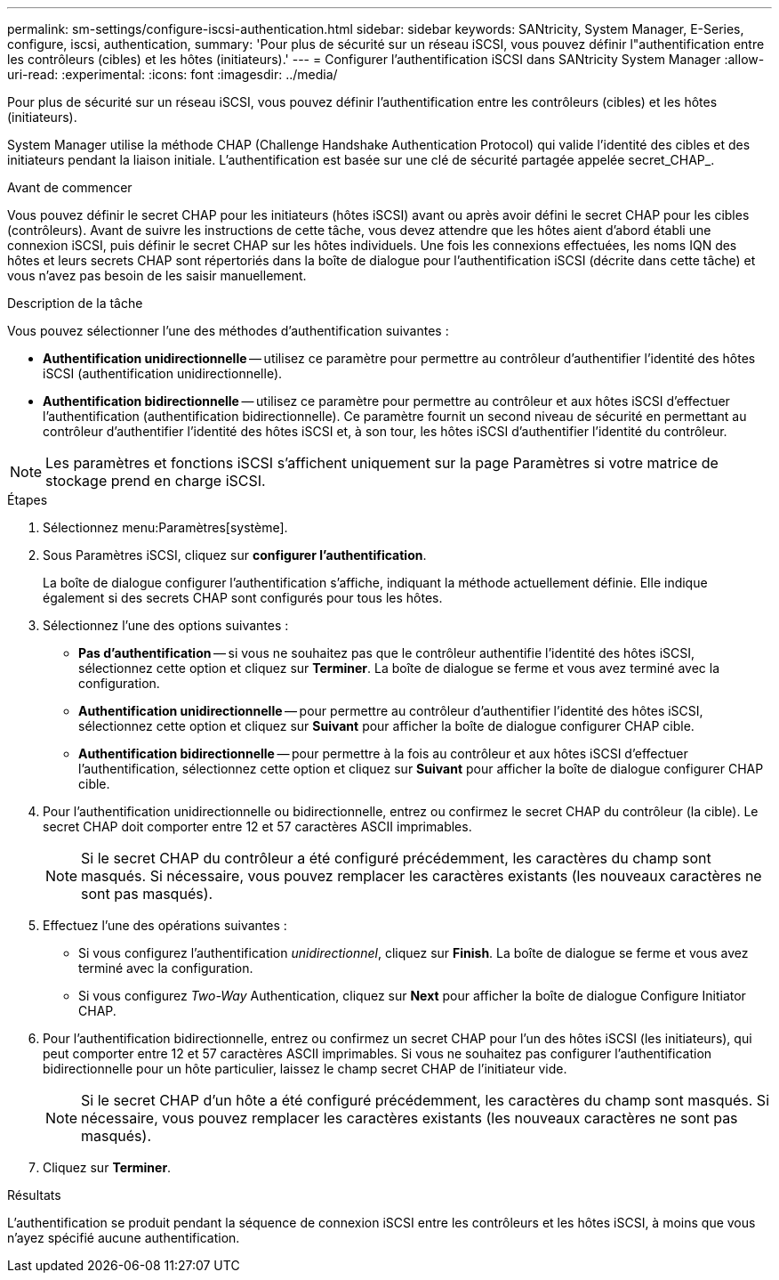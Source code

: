 ---
permalink: sm-settings/configure-iscsi-authentication.html 
sidebar: sidebar 
keywords: SANtricity, System Manager, E-Series, configure, iscsi, authentication, 
summary: 'Pour plus de sécurité sur un réseau iSCSI, vous pouvez définir l"authentification entre les contrôleurs (cibles) et les hôtes (initiateurs).' 
---
= Configurer l'authentification iSCSI dans SANtricity System Manager
:allow-uri-read: 
:experimental: 
:icons: font
:imagesdir: ../media/


[role="lead"]
Pour plus de sécurité sur un réseau iSCSI, vous pouvez définir l'authentification entre les contrôleurs (cibles) et les hôtes (initiateurs).

System Manager utilise la méthode CHAP (Challenge Handshake Authentication Protocol) qui valide l'identité des cibles et des initiateurs pendant la liaison initiale. L'authentification est basée sur une clé de sécurité partagée appelée secret_CHAP_.

.Avant de commencer
Vous pouvez définir le secret CHAP pour les initiateurs (hôtes iSCSI) avant ou après avoir défini le secret CHAP pour les cibles (contrôleurs). Avant de suivre les instructions de cette tâche, vous devez attendre que les hôtes aient d'abord établi une connexion iSCSI, puis définir le secret CHAP sur les hôtes individuels. Une fois les connexions effectuées, les noms IQN des hôtes et leurs secrets CHAP sont répertoriés dans la boîte de dialogue pour l'authentification iSCSI (décrite dans cette tâche) et vous n'avez pas besoin de les saisir manuellement.

.Description de la tâche
Vous pouvez sélectionner l'une des méthodes d'authentification suivantes :

* *Authentification unidirectionnelle* -- utilisez ce paramètre pour permettre au contrôleur d'authentifier l'identité des hôtes iSCSI (authentification unidirectionnelle).
* *Authentification bidirectionnelle* -- utilisez ce paramètre pour permettre au contrôleur et aux hôtes iSCSI d'effectuer l'authentification (authentification bidirectionnelle). Ce paramètre fournit un second niveau de sécurité en permettant au contrôleur d'authentifier l'identité des hôtes iSCSI et, à son tour, les hôtes iSCSI d'authentifier l'identité du contrôleur.


[NOTE]
====
Les paramètres et fonctions iSCSI s'affichent uniquement sur la page Paramètres si votre matrice de stockage prend en charge iSCSI.

====
.Étapes
. Sélectionnez menu:Paramètres[système].
. Sous Paramètres iSCSI, cliquez sur *configurer l'authentification*.
+
La boîte de dialogue configurer l'authentification s'affiche, indiquant la méthode actuellement définie. Elle indique également si des secrets CHAP sont configurés pour tous les hôtes.

. Sélectionnez l'une des options suivantes :
+
** *Pas d'authentification* -- si vous ne souhaitez pas que le contrôleur authentifie l'identité des hôtes iSCSI, sélectionnez cette option et cliquez sur *Terminer*. La boîte de dialogue se ferme et vous avez terminé avec la configuration.
** *Authentification unidirectionnelle* -- pour permettre au contrôleur d'authentifier l'identité des hôtes iSCSI, sélectionnez cette option et cliquez sur *Suivant* pour afficher la boîte de dialogue configurer CHAP cible.
** *Authentification bidirectionnelle* -- pour permettre à la fois au contrôleur et aux hôtes iSCSI d'effectuer l'authentification, sélectionnez cette option et cliquez sur *Suivant* pour afficher la boîte de dialogue configurer CHAP cible.


. Pour l'authentification unidirectionnelle ou bidirectionnelle, entrez ou confirmez le secret CHAP du contrôleur (la cible). Le secret CHAP doit comporter entre 12 et 57 caractères ASCII imprimables.
+
[NOTE]
====
Si le secret CHAP du contrôleur a été configuré précédemment, les caractères du champ sont masqués. Si nécessaire, vous pouvez remplacer les caractères existants (les nouveaux caractères ne sont pas masqués).

====
. Effectuez l'une des opérations suivantes :
+
** Si vous configurez l'authentification _unidirectionnel_, cliquez sur *Finish*. La boîte de dialogue se ferme et vous avez terminé avec la configuration.
** Si vous configurez _Two-Way_ Authentication, cliquez sur *Next* pour afficher la boîte de dialogue Configure Initiator CHAP.


. Pour l'authentification bidirectionnelle, entrez ou confirmez un secret CHAP pour l'un des hôtes iSCSI (les initiateurs), qui peut comporter entre 12 et 57 caractères ASCII imprimables. Si vous ne souhaitez pas configurer l'authentification bidirectionnelle pour un hôte particulier, laissez le champ secret CHAP de l'initiateur vide.
+
[NOTE]
====
Si le secret CHAP d'un hôte a été configuré précédemment, les caractères du champ sont masqués. Si nécessaire, vous pouvez remplacer les caractères existants (les nouveaux caractères ne sont pas masqués).

====
. Cliquez sur *Terminer*.


.Résultats
L'authentification se produit pendant la séquence de connexion iSCSI entre les contrôleurs et les hôtes iSCSI, à moins que vous n'ayez spécifié aucune authentification.
